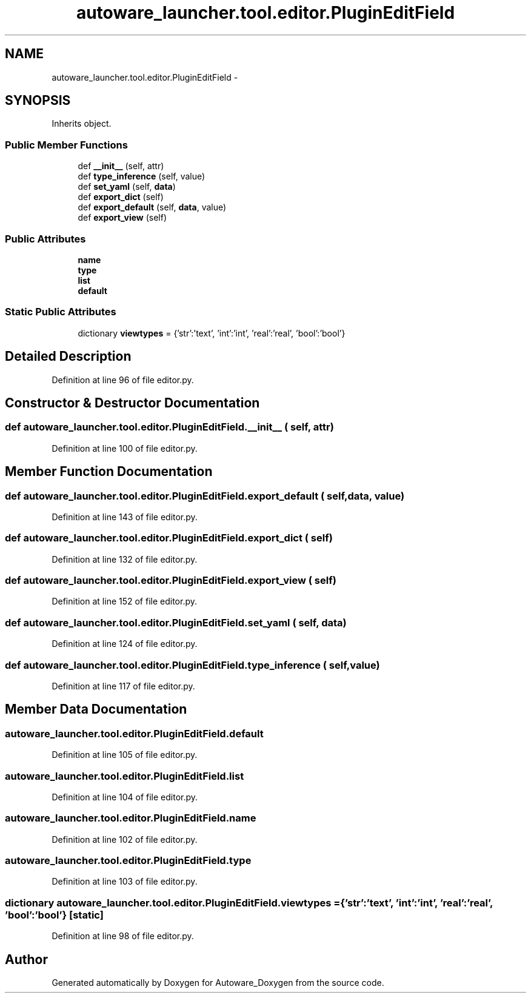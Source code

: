 .TH "autoware_launcher.tool.editor.PluginEditField" 3 "Fri May 22 2020" "Autoware_Doxygen" \" -*- nroff -*-
.ad l
.nh
.SH NAME
autoware_launcher.tool.editor.PluginEditField \- 
.SH SYNOPSIS
.br
.PP
.PP
Inherits object\&.
.SS "Public Member Functions"

.in +1c
.ti -1c
.RI "def \fB__init__\fP (self, attr)"
.br
.ti -1c
.RI "def \fBtype_inference\fP (self, value)"
.br
.ti -1c
.RI "def \fBset_yaml\fP (self, \fBdata\fP)"
.br
.ti -1c
.RI "def \fBexport_dict\fP (self)"
.br
.ti -1c
.RI "def \fBexport_default\fP (self, \fBdata\fP, value)"
.br
.ti -1c
.RI "def \fBexport_view\fP (self)"
.br
.in -1c
.SS "Public Attributes"

.in +1c
.ti -1c
.RI "\fBname\fP"
.br
.ti -1c
.RI "\fBtype\fP"
.br
.ti -1c
.RI "\fBlist\fP"
.br
.ti -1c
.RI "\fBdefault\fP"
.br
.in -1c
.SS "Static Public Attributes"

.in +1c
.ti -1c
.RI "dictionary \fBviewtypes\fP = {'str':'text', 'int':'int', 'real':'real', 'bool':'bool'}"
.br
.in -1c
.SH "Detailed Description"
.PP 
Definition at line 96 of file editor\&.py\&.
.SH "Constructor & Destructor Documentation"
.PP 
.SS "def autoware_launcher\&.tool\&.editor\&.PluginEditField\&.__init__ ( self,  attr)"

.PP
Definition at line 100 of file editor\&.py\&.
.SH "Member Function Documentation"
.PP 
.SS "def autoware_launcher\&.tool\&.editor\&.PluginEditField\&.export_default ( self,  data,  value)"

.PP
Definition at line 143 of file editor\&.py\&.
.SS "def autoware_launcher\&.tool\&.editor\&.PluginEditField\&.export_dict ( self)"

.PP
Definition at line 132 of file editor\&.py\&.
.SS "def autoware_launcher\&.tool\&.editor\&.PluginEditField\&.export_view ( self)"

.PP
Definition at line 152 of file editor\&.py\&.
.SS "def autoware_launcher\&.tool\&.editor\&.PluginEditField\&.set_yaml ( self,  data)"

.PP
Definition at line 124 of file editor\&.py\&.
.SS "def autoware_launcher\&.tool\&.editor\&.PluginEditField\&.type_inference ( self,  value)"

.PP
Definition at line 117 of file editor\&.py\&.
.SH "Member Data Documentation"
.PP 
.SS "autoware_launcher\&.tool\&.editor\&.PluginEditField\&.default"

.PP
Definition at line 105 of file editor\&.py\&.
.SS "autoware_launcher\&.tool\&.editor\&.PluginEditField\&.list"

.PP
Definition at line 104 of file editor\&.py\&.
.SS "autoware_launcher\&.tool\&.editor\&.PluginEditField\&.name"

.PP
Definition at line 102 of file editor\&.py\&.
.SS "autoware_launcher\&.tool\&.editor\&.PluginEditField\&.type"

.PP
Definition at line 103 of file editor\&.py\&.
.SS "dictionary autoware_launcher\&.tool\&.editor\&.PluginEditField\&.viewtypes = {'str':'text', 'int':'int', 'real':'real', 'bool':'bool'}\fC [static]\fP"

.PP
Definition at line 98 of file editor\&.py\&.

.SH "Author"
.PP 
Generated automatically by Doxygen for Autoware_Doxygen from the source code\&.
